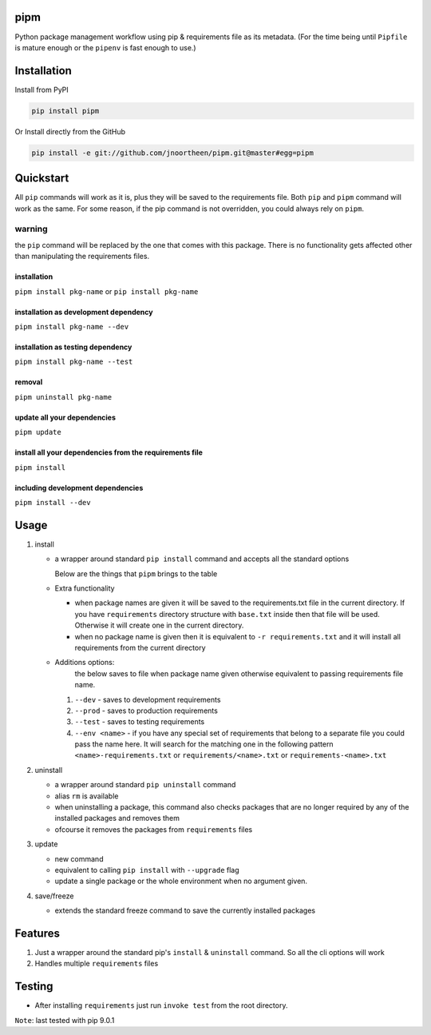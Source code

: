 
pipm
====

Python package management workflow using pip & requirements file as its metadata. (For the time being until ``Pipfile`` 
is mature enough or the ``pipenv`` is fast enough to use.)

Installation
============

Install from PyPI

.. code-block::

   pip install pipm

Or Install directly from the GitHub

.. code-block:: commandline

   pip install -e git://github.com/jnoortheen/pipm.git@master#egg=pipm

Quickstart
==========

All ``pip`` commands will work as it is, plus they will be saved to the requirements file. Both ``pip`` and ``pipm`` command
will work as the same. For some reason, if the pip command is not overridden, you could always rely on ``pipm``. 

warning
-------

the ``pip`` command will be replaced by the one that comes with this package. There is no functionality gets 
affected other than manipulating the requirements files. 

installation
^^^^^^^^^^^^

``pipm install pkg-name`` or 
``pip install pkg-name``

installation as development dependency
^^^^^^^^^^^^^^^^^^^^^^^^^^^^^^^^^^^^^^

``pipm install pkg-name --dev``

installation as testing dependency
^^^^^^^^^^^^^^^^^^^^^^^^^^^^^^^^^^

``pipm install pkg-name --test``

removal
^^^^^^^

``pipm uninstall pkg-name``

update all your dependencies
^^^^^^^^^^^^^^^^^^^^^^^^^^^^

``pipm update``

install all your dependencies from the requirements file
^^^^^^^^^^^^^^^^^^^^^^^^^^^^^^^^^^^^^^^^^^^^^^^^^^^^^^^^

``pipm install``

including development dependencies
^^^^^^^^^^^^^^^^^^^^^^^^^^^^^^^^^^

``pipm install --dev``

Usage
=====


#. 
   install


   * 
     a wrapper around standard ``pip install`` command and accepts all the standard options

     Below are the things that ``pipm`` brings to the table

   * 
     Extra functionality


     * when package names are given it will be saved to the requirements.txt file in the current directory.
       If you have ``requirements`` directory structure with ``base.txt`` inside then that file will be used. Otherwise it 
       will create one in the current directory.
     * when no package name is given then it is equivalent to ``-r requirements.txt`` and it will install all requirements
       from the current directory

   * Additions options:
      the below saves to file when package name given otherwise equivalent to passing requirements file name.

     #. ``--dev`` - saves to development requirements
     #. ``--prod`` - saves to production requirements
     #. ``--test`` - saves to  testing requirements
     #. ``--env <name>`` - if you have any special set of requirements that belong to a separate file you could pass the name here.
        It will search for the matching one in the following pattern ``<name>-requirements.txt`` or 
        ``requirements/<name>.txt`` or ``requirements-<name>.txt``

#. 
   uninstall 


   * a wrapper around standard ``pip uninstall`` command
   * alias ``rm`` is available
   * when uninstalling a package, this command also checks packages that are no longer required by any of the installed
     packages and removes them
   * ofcourse it removes the packages from ``requirements`` files

#. 
   update


   * new command
   * equivalent to calling ``pip install`` with ``--upgrade`` flag
   * update a single package or the whole environment when no argument given.

#. 
   save/freeze


   * extends the standard freeze command to save the currently installed packages

Features
========


#. Just a wrapper around the standard pip's ``install`` & ``uninstall`` command. So all the cli options will work
#. Handles multiple ``requirements`` files

Testing
=======


* After installing ``requirements`` just run ``invoke test`` from the root directory.

``Note``\ : last tested with pip 9.0.1
